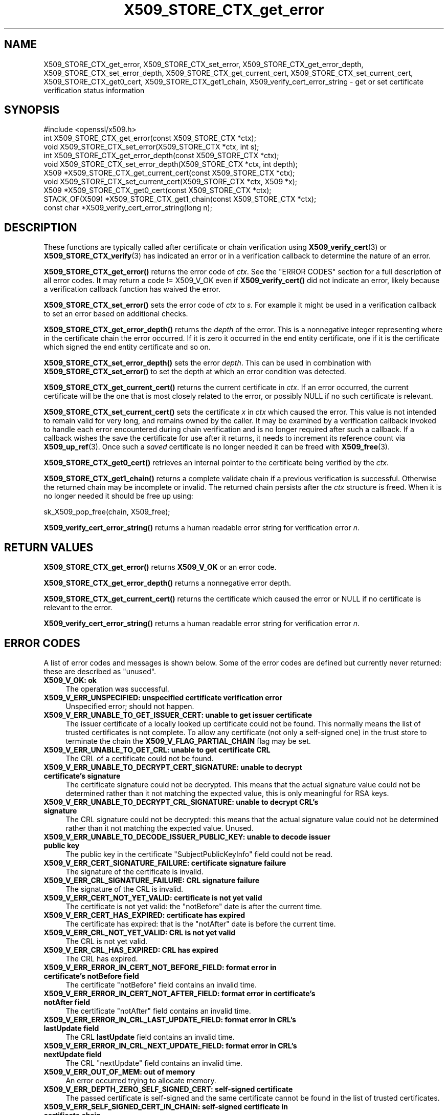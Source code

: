 .\"	$NetBSD: X509_STORE_CTX_get_error.3,v 1.25 2025/04/16 15:23:17 christos Exp $
.\"
.\" -*- mode: troff; coding: utf-8 -*-
.\" Automatically generated by Pod::Man 5.01 (Pod::Simple 3.43)
.\"
.\" Standard preamble:
.\" ========================================================================
.de Sp \" Vertical space (when we can't use .PP)
.if t .sp .5v
.if n .sp
..
.de Vb \" Begin verbatim text
.ft CW
.nf
.ne \\$1
..
.de Ve \" End verbatim text
.ft R
.fi
..
.\" \*(C` and \*(C' are quotes in nroff, nothing in troff, for use with C<>.
.ie n \{\
.    ds C` ""
.    ds C' ""
'br\}
.el\{\
.    ds C`
.    ds C'
'br\}
.\"
.\" Escape single quotes in literal strings from groff's Unicode transform.
.ie \n(.g .ds Aq \(aq
.el       .ds Aq '
.\"
.\" If the F register is >0, we'll generate index entries on stderr for
.\" titles (.TH), headers (.SH), subsections (.SS), items (.Ip), and index
.\" entries marked with X<> in POD.  Of course, you'll have to process the
.\" output yourself in some meaningful fashion.
.\"
.\" Avoid warning from groff about undefined register 'F'.
.de IX
..
.nr rF 0
.if \n(.g .if rF .nr rF 1
.if (\n(rF:(\n(.g==0)) \{\
.    if \nF \{\
.        de IX
.        tm Index:\\$1\t\\n%\t"\\$2"
..
.        if !\nF==2 \{\
.            nr % 0
.            nr F 2
.        \}
.    \}
.\}
.rr rF
.\" ========================================================================
.\"
.IX Title "X509_STORE_CTX_get_error 3"
.TH X509_STORE_CTX_get_error 3 2025-02-11 3.0.16 OpenSSL
.\" For nroff, turn off justification.  Always turn off hyphenation; it makes
.\" way too many mistakes in technical documents.
.if n .ad l
.nh
.SH NAME
X509_STORE_CTX_get_error, X509_STORE_CTX_set_error,
X509_STORE_CTX_get_error_depth, X509_STORE_CTX_set_error_depth,
X509_STORE_CTX_get_current_cert, X509_STORE_CTX_set_current_cert,
X509_STORE_CTX_get0_cert, X509_STORE_CTX_get1_chain,
X509_verify_cert_error_string \- get or set certificate verification status
information
.SH SYNOPSIS
.IX Header "SYNOPSIS"
.Vb 1
\& #include <openssl/x509.h>
\&
\& int   X509_STORE_CTX_get_error(const X509_STORE_CTX *ctx);
\& void  X509_STORE_CTX_set_error(X509_STORE_CTX *ctx, int s);
\& int   X509_STORE_CTX_get_error_depth(const X509_STORE_CTX *ctx);
\& void  X509_STORE_CTX_set_error_depth(X509_STORE_CTX *ctx, int depth);
\& X509 *X509_STORE_CTX_get_current_cert(const X509_STORE_CTX *ctx);
\& void  X509_STORE_CTX_set_current_cert(X509_STORE_CTX *ctx, X509 *x);
\& X509 *X509_STORE_CTX_get0_cert(const X509_STORE_CTX *ctx);
\&
\& STACK_OF(X509) *X509_STORE_CTX_get1_chain(const X509_STORE_CTX *ctx);
\&
\& const char *X509_verify_cert_error_string(long n);
.Ve
.SH DESCRIPTION
.IX Header "DESCRIPTION"
These functions are typically called after certificate or chain verification
using \fBX509_verify_cert\fR\|(3) or \fBX509_STORE_CTX_verify\fR\|(3) has indicated
an error or in a verification callback to determine the nature of an error.
.PP
\&\fBX509_STORE_CTX_get_error()\fR returns the error code of \fIctx\fR.
See the "ERROR CODES" section for a full description of all error codes.
It may return a code != X509_V_OK even if \fBX509_verify_cert()\fR did not indicate
an error, likely because a verification callback function has waived the error.
.PP
\&\fBX509_STORE_CTX_set_error()\fR sets the error code of \fIctx\fR to \fIs\fR. For example
it might be used in a verification callback to set an error based on additional
checks.
.PP
\&\fBX509_STORE_CTX_get_error_depth()\fR returns the \fIdepth\fR of the error. This is a
nonnegative integer representing where in the certificate chain the error
occurred. If it is zero it occurred in the end entity certificate, one if
it is the certificate which signed the end entity certificate and so on.
.PP
\&\fBX509_STORE_CTX_set_error_depth()\fR sets the error \fIdepth\fR.
This can be used in combination with \fBX509_STORE_CTX_set_error()\fR to set the
depth at which an error condition was detected.
.PP
\&\fBX509_STORE_CTX_get_current_cert()\fR returns the current certificate in
\&\fIctx\fR. If an error occurred, the current certificate will be the one
that is most closely related to the error, or possibly NULL if no such
certificate is relevant.
.PP
\&\fBX509_STORE_CTX_set_current_cert()\fR sets the certificate \fIx\fR in \fIctx\fR which
caused the error.
This value is not intended to remain valid for very long, and remains owned by
the caller.
It may be examined by a verification callback invoked to handle each error
encountered during chain verification and is no longer required after such a
callback.
If a callback wishes the save the certificate for use after it returns, it
needs to increment its reference count via \fBX509_up_ref\fR\|(3).
Once such a \fIsaved\fR certificate is no longer needed it can be freed with
\&\fBX509_free\fR\|(3).
.PP
\&\fBX509_STORE_CTX_get0_cert()\fR retrieves an internal pointer to the
certificate being verified by the \fIctx\fR.
.PP
\&\fBX509_STORE_CTX_get1_chain()\fR returns a complete validate chain if a previous
verification is successful. Otherwise the returned chain may be incomplete or
invalid.  The returned chain persists after the \fIctx\fR structure is freed.
When it is no longer needed it should be free up using:
.PP
.Vb 1
\& sk_X509_pop_free(chain, X509_free);
.Ve
.PP
\&\fBX509_verify_cert_error_string()\fR returns a human readable error string for
verification error \fIn\fR.
.SH "RETURN VALUES"
.IX Header "RETURN VALUES"
\&\fBX509_STORE_CTX_get_error()\fR returns \fBX509_V_OK\fR or an error code.
.PP
\&\fBX509_STORE_CTX_get_error_depth()\fR returns a nonnegative error depth.
.PP
\&\fBX509_STORE_CTX_get_current_cert()\fR returns the certificate which caused the
error or NULL if no certificate is relevant to the error.
.PP
\&\fBX509_verify_cert_error_string()\fR returns a human readable error string for
verification error \fIn\fR.
.SH "ERROR CODES"
.IX Header "ERROR CODES"
A list of error codes and messages is shown below.  Some of the
error codes are defined but currently never returned: these are described as
"unused".
.IP "\fBX509_V_OK: ok\fR" 4
.IX Item "X509_V_OK: ok"
The operation was successful.
.IP "\fBX509_V_ERR_UNSPECIFIED: unspecified certificate verification error\fR" 4
.IX Item "X509_V_ERR_UNSPECIFIED: unspecified certificate verification error"
Unspecified error; should not happen.
.IP "\fBX509_V_ERR_UNABLE_TO_GET_ISSUER_CERT: unable to get issuer certificate\fR" 4
.IX Item "X509_V_ERR_UNABLE_TO_GET_ISSUER_CERT: unable to get issuer certificate"
The issuer certificate of a locally looked up certificate could not be found.
This normally means the list of trusted certificates is not complete.
To allow any certificate (not only a self-signed one) in the trust store
to terminate the chain the \fBX509_V_FLAG_PARTIAL_CHAIN\fR flag may be set.
.IP "\fBX509_V_ERR_UNABLE_TO_GET_CRL: unable to get certificate CRL\fR" 4
.IX Item "X509_V_ERR_UNABLE_TO_GET_CRL: unable to get certificate CRL"
The CRL of a certificate could not be found.
.IP "\fBX509_V_ERR_UNABLE_TO_DECRYPT_CERT_SIGNATURE: unable to decrypt certificate's signature\fR" 4
.IX Item "X509_V_ERR_UNABLE_TO_DECRYPT_CERT_SIGNATURE: unable to decrypt certificate's signature"
The certificate signature could not be decrypted. This means that the actual
signature value could not be determined rather than it not matching the
expected value, this is only meaningful for RSA keys.
.IP "\fBX509_V_ERR_UNABLE_TO_DECRYPT_CRL_SIGNATURE: unable to decrypt CRL's signature\fR" 4
.IX Item "X509_V_ERR_UNABLE_TO_DECRYPT_CRL_SIGNATURE: unable to decrypt CRL's signature"
The CRL signature could not be decrypted: this means that the actual signature
value could not be determined rather than it not matching the expected value.
Unused.
.IP "\fBX509_V_ERR_UNABLE_TO_DECODE_ISSUER_PUBLIC_KEY: unable to decode issuer public key\fR" 4
.IX Item "X509_V_ERR_UNABLE_TO_DECODE_ISSUER_PUBLIC_KEY: unable to decode issuer public key"
The public key in the certificate \f(CW\*(C`SubjectPublicKeyInfo\*(C'\fR field could
not be read.
.IP "\fBX509_V_ERR_CERT_SIGNATURE_FAILURE: certificate signature failure\fR" 4
.IX Item "X509_V_ERR_CERT_SIGNATURE_FAILURE: certificate signature failure"
The signature of the certificate is invalid.
.IP "\fBX509_V_ERR_CRL_SIGNATURE_FAILURE: CRL signature failure\fR" 4
.IX Item "X509_V_ERR_CRL_SIGNATURE_FAILURE: CRL signature failure"
The signature of the CRL is invalid.
.IP "\fBX509_V_ERR_CERT_NOT_YET_VALID: certificate is not yet valid\fR" 4
.IX Item "X509_V_ERR_CERT_NOT_YET_VALID: certificate is not yet valid"
The certificate is not yet valid: the \f(CW\*(C`notBefore\*(C'\fR date is after the
current time.
.IP "\fBX509_V_ERR_CERT_HAS_EXPIRED: certificate has expired\fR" 4
.IX Item "X509_V_ERR_CERT_HAS_EXPIRED: certificate has expired"
The certificate has expired: that is the \f(CW\*(C`notAfter\*(C'\fR date is before the
current time.
.IP "\fBX509_V_ERR_CRL_NOT_YET_VALID: CRL is not yet valid\fR" 4
.IX Item "X509_V_ERR_CRL_NOT_YET_VALID: CRL is not yet valid"
The CRL is not yet valid.
.IP "\fBX509_V_ERR_CRL_HAS_EXPIRED: CRL has expired\fR" 4
.IX Item "X509_V_ERR_CRL_HAS_EXPIRED: CRL has expired"
The CRL has expired.
.IP "\fBX509_V_ERR_ERROR_IN_CERT_NOT_BEFORE_FIELD: format error in certificate's notBefore field\fR" 4
.IX Item "X509_V_ERR_ERROR_IN_CERT_NOT_BEFORE_FIELD: format error in certificate's notBefore field"
The certificate \f(CW\*(C`notBefore\*(C'\fR field contains an invalid time.
.IP "\fBX509_V_ERR_ERROR_IN_CERT_NOT_AFTER_FIELD: format error in certificate's notAfter field\fR" 4
.IX Item "X509_V_ERR_ERROR_IN_CERT_NOT_AFTER_FIELD: format error in certificate's notAfter field"
The certificate \f(CW\*(C`notAfter\*(C'\fR field contains an invalid time.
.IP "\fBX509_V_ERR_ERROR_IN_CRL_LAST_UPDATE_FIELD: format error in CRL's lastUpdate field\fR" 4
.IX Item "X509_V_ERR_ERROR_IN_CRL_LAST_UPDATE_FIELD: format error in CRL's lastUpdate field"
The CRL \fBlastUpdate\fR field contains an invalid time.
.IP "\fBX509_V_ERR_ERROR_IN_CRL_NEXT_UPDATE_FIELD: format error in CRL's nextUpdate field\fR" 4
.IX Item "X509_V_ERR_ERROR_IN_CRL_NEXT_UPDATE_FIELD: format error in CRL's nextUpdate field"
The CRL \f(CW\*(C`nextUpdate\*(C'\fR field contains an invalid time.
.IP "\fBX509_V_ERR_OUT_OF_MEM: out of memory\fR" 4
.IX Item "X509_V_ERR_OUT_OF_MEM: out of memory"
An error occurred trying to allocate memory.
.IP "\fBX509_V_ERR_DEPTH_ZERO_SELF_SIGNED_CERT: self-signed certificate\fR" 4
.IX Item "X509_V_ERR_DEPTH_ZERO_SELF_SIGNED_CERT: self-signed certificate"
The passed certificate is self-signed and the same certificate cannot be found
in the list of trusted certificates.
.IP "\fBX509_V_ERR_SELF_SIGNED_CERT_IN_CHAIN: self-signed certificate in certificate chain\fR" 4
.IX Item "X509_V_ERR_SELF_SIGNED_CERT_IN_CHAIN: self-signed certificate in certificate chain"
The certificate chain could be built up using the untrusted certificates
but no suitable trust anchor (which typically is a self-signed root certificate)
could be found in the trust store.
.IP "\fBX509_V_ERR_UNABLE_TO_GET_ISSUER_CERT_LOCALLY: unable to get local issuer certificate\fR" 4
.IX Item "X509_V_ERR_UNABLE_TO_GET_ISSUER_CERT_LOCALLY: unable to get local issuer certificate"
The issuer certificate could not be found: this occurs if the issuer certificate
of an untrusted certificate cannot be found.
.IP "\fBX509_V_ERR_UNABLE_TO_VERIFY_LEAF_SIGNATURE: unable to verify the first certificate\fR" 4
.IX Item "X509_V_ERR_UNABLE_TO_VERIFY_LEAF_SIGNATURE: unable to verify the first certificate"
No signatures could be verified because the chain contains only one certificate
and it is not self-signed and the \fBX509_V_FLAG_PARTIAL_CHAIN\fR flag is not set.
.IP "\fBX509_V_ERR_CERT_CHAIN_TOO_LONG: certificate chain too long\fR" 4
.IX Item "X509_V_ERR_CERT_CHAIN_TOO_LONG: certificate chain too long"
The certificate chain length is greater than the supplied maximum depth.
.IP "\fBX509_V_ERR_CERT_REVOKED: certificate revoked\fR" 4
.IX Item "X509_V_ERR_CERT_REVOKED: certificate revoked"
The certificate has been revoked.
.IP "\fBX509_V_ERR_NO_ISSUER_PUBLIC_KEY: issuer certificate doesn't have a public key\fR" 4
.IX Item "X509_V_ERR_NO_ISSUER_PUBLIC_KEY: issuer certificate doesn't have a public key"
The issuer certificate does not have a public key.
.IP "\fBX509_V_ERR_PATH_LENGTH_EXCEEDED: path length constraint exceeded\fR" 4
.IX Item "X509_V_ERR_PATH_LENGTH_EXCEEDED: path length constraint exceeded"
The basicConstraints path-length parameter has been exceeded.
.IP "\fBX509_V_ERR_INVALID_PURPOSE: unsuitable certificate purpose\fR" 4
.IX Item "X509_V_ERR_INVALID_PURPOSE: unsuitable certificate purpose"
The target certificate cannot be used for the specified purpose.
.IP "\fBX509_V_ERR_CERT_UNTRUSTED: certificate not trusted\fR" 4
.IX Item "X509_V_ERR_CERT_UNTRUSTED: certificate not trusted"
The root CA is not marked as trusted for the specified purpose.
.IP "\fBX509_V_ERR_CERT_REJECTED: certificate rejected\fR" 4
.IX Item "X509_V_ERR_CERT_REJECTED: certificate rejected"
The root CA is marked to reject the specified purpose.
.IP "\fBX509_V_ERR_SUBJECT_ISSUER_MISMATCH: subject issuer mismatch\fR" 4
.IX Item "X509_V_ERR_SUBJECT_ISSUER_MISMATCH: subject issuer mismatch"
The current candidate issuer certificate was rejected because its subject name
did not match the issuer name of the current certificate.
.IP "\fBX509_V_ERR_AKID_SKID_MISMATCH: authority and subject key identifier mismatch\fR" 4
.IX Item "X509_V_ERR_AKID_SKID_MISMATCH: authority and subject key identifier mismatch"
The current candidate issuer certificate was rejected because its subject key
identifier was present and did not match the authority key identifier current
certificate.
.IP "\fBX509_V_ERR_AKID_ISSUER_SERIAL_MISMATCH: authority and issuer serial number mismatch\fR" 4
.IX Item "X509_V_ERR_AKID_ISSUER_SERIAL_MISMATCH: authority and issuer serial number mismatch"
The current candidate issuer certificate was rejected because its issuer name
and serial number was present and did not match the authority key identifier of
the current certificate.
.IP "\fBX509_V_ERR_KEYUSAGE_NO_CERTSIGN: key usage does not include certificate signing\fR" 4
.IX Item "X509_V_ERR_KEYUSAGE_NO_CERTSIGN: key usage does not include certificate signing"
The current candidate issuer certificate was rejected because its \f(CW\*(C`keyUsage\*(C'\fR
extension does not permit certificate signing.
.IP "\fBX509_V_ERR_UNABLE_TO_GET_CRL_ISSUER: unable to get CRL issuer certificate\fR" 4
.IX Item "X509_V_ERR_UNABLE_TO_GET_CRL_ISSUER: unable to get CRL issuer certificate"
Unable to get CRL issuer certificate.
.IP "\fBX509_V_ERR_UNHANDLED_CRITICAL_EXTENSION: unhandled critical extension\fR" 4
.IX Item "X509_V_ERR_UNHANDLED_CRITICAL_EXTENSION: unhandled critical extension"
Unhandled critical extension.
.IP "\fBX509_V_ERR_KEYUSAGE_NO_CRL_SIGN: key usage does not include CRL signing\fR" 4
.IX Item "X509_V_ERR_KEYUSAGE_NO_CRL_SIGN: key usage does not include CRL signing"
Key usage does not include CRL signing.
.IP "\fBX509_V_ERR_UNHANDLED_CRITICAL_CRL_EXTENSION: unhandled critical CRL extension\fR" 4
.IX Item "X509_V_ERR_UNHANDLED_CRITICAL_CRL_EXTENSION: unhandled critical CRL extension"
Unhandled critical CRL extension.
.IP "\fBX509_V_ERR_INVALID_NON_CA: invalid non-CA certificate (has CA markings)\fR" 4
.IX Item "X509_V_ERR_INVALID_NON_CA: invalid non-CA certificate (has CA markings)"
Invalid non-CA certificate has CA markings.
.IP "\fBX509_V_ERR_PROXY_PATH_LENGTH_EXCEEDED: proxy path length constraint exceeded\fR" 4
.IX Item "X509_V_ERR_PROXY_PATH_LENGTH_EXCEEDED: proxy path length constraint exceeded"
Proxy path length constraint exceeded.
.IP "\fBX509_V_ERR_KEYUSAGE_NO_DIGITAL_SIGNATURE: key usage does not include digital signature\fR" 4
.IX Item "X509_V_ERR_KEYUSAGE_NO_DIGITAL_SIGNATURE: key usage does not include digital signature"
Key usage does not include digital signature, and therefore cannot sign
certificates.
.IP "\fBX509_V_ERR_PROXY_CERTIFICATES_NOT_ALLOWED: proxy certificates not allowed, please set the appropriate flag\fR" 4
.IX Item "X509_V_ERR_PROXY_CERTIFICATES_NOT_ALLOWED: proxy certificates not allowed, please set the appropriate flag"
Proxy certificates not allowed unless the \fBX509_V_FLAG_ALLOW_PROXY_CERTS\fR flag
is set.
.IP "\fBX509_V_ERR_INVALID_EXTENSION: invalid or inconsistent certificate extension\fR" 4
.IX Item "X509_V_ERR_INVALID_EXTENSION: invalid or inconsistent certificate extension"
A certificate extension had an invalid value (for example an incorrect
encoding) or some value inconsistent with other extensions.
.IP "\fBX509_V_ERR_INVALID_POLICY_EXTENSION: invalid or inconsistent certificate policy extension\fR" 4
.IX Item "X509_V_ERR_INVALID_POLICY_EXTENSION: invalid or inconsistent certificate policy extension"
A certificate policies extension had an invalid value (for example an incorrect
encoding) or some value inconsistent with other extensions. This error only
occurs if policy processing is enabled.
.IP "\fBX509_V_ERR_NO_EXPLICIT_POLICY: no explicit policy\fR" 4
.IX Item "X509_V_ERR_NO_EXPLICIT_POLICY: no explicit policy"
The verification flags were set to require and explicit policy but none was
present.
.IP "\fBX509_V_ERR_DIFFERENT_CRL_SCOPE: different CRL scope\fR" 4
.IX Item "X509_V_ERR_DIFFERENT_CRL_SCOPE: different CRL scope"
The only CRLs that could be found did not match the scope of the certificate.
.IP "\fBX509_V_ERR_UNSUPPORTED_EXTENSION_FEATURE: unsupported extension feature\fR" 4
.IX Item "X509_V_ERR_UNSUPPORTED_EXTENSION_FEATURE: unsupported extension feature"
Some feature of a certificate extension is not supported. Unused.
.IP "\fBX509_V_ERR_UNNESTED_RESOURCE: RFC 3779 resource not subset of parent's resources\fR" 4
.IX Item "X509_V_ERR_UNNESTED_RESOURCE: RFC 3779 resource not subset of parent's resources"
See RFC 3779 for details.
.IP "\fBX509_V_ERR_PERMITTED_VIOLATION: permitted subtree violation\fR" 4
.IX Item "X509_V_ERR_PERMITTED_VIOLATION: permitted subtree violation"
A name constraint violation occurred in the permitted subtrees.
.IP "\fBX509_V_ERR_EXCLUDED_VIOLATION: excluded subtree violation\fR" 4
.IX Item "X509_V_ERR_EXCLUDED_VIOLATION: excluded subtree violation"
A name constraint violation occurred in the excluded subtrees.
.IP "\fBX509_V_ERR_SUBTREE_MINMAX: name constraints minimum and maximum not supported\fR" 4
.IX Item "X509_V_ERR_SUBTREE_MINMAX: name constraints minimum and maximum not supported"
A certificate name constraints extension included a minimum or maximum field:
this is not supported.
.IP "\fBX509_V_ERR_APPLICATION_VERIFICATION: application verification failure\fR" 4
.IX Item "X509_V_ERR_APPLICATION_VERIFICATION: application verification failure"
An application specific error. This will never be returned unless explicitly
set by an application callback.
.IP "\fBX509_V_ERR_UNSUPPORTED_CONSTRAINT_TYPE: unsupported name constraint type\fR" 4
.IX Item "X509_V_ERR_UNSUPPORTED_CONSTRAINT_TYPE: unsupported name constraint type"
An unsupported name constraint type was encountered. OpenSSL currently only
supports directory name, DNS name, email and URI types.
.IP "\fBX509_V_ERR_UNSUPPORTED_CONSTRAINT_SYNTAX: unsupported or invalid name constraint syntax\fR" 4
.IX Item "X509_V_ERR_UNSUPPORTED_CONSTRAINT_SYNTAX: unsupported or invalid name constraint syntax"
The format of the name constraint is not recognised: for example an email
address format of a form not mentioned in RFC3280. This could be caused by
a garbage extension or some new feature not currently supported.
.IP "\fBX509_V_ERR_UNSUPPORTED_NAME_SYNTAX: unsupported or invalid name syntax\fR" 4
.IX Item "X509_V_ERR_UNSUPPORTED_NAME_SYNTAX: unsupported or invalid name syntax"
Unsupported or invalid name syntax.
.IP "\fBX509_V_ERR_CRL_PATH_VALIDATION_ERROR: CRL path validation error\fR" 4
.IX Item "X509_V_ERR_CRL_PATH_VALIDATION_ERROR: CRL path validation error"
An error occurred when attempting to verify the CRL path. This error can only
happen if extended CRL checking is enabled.
.IP "\fBX509_V_ERR_PATH_LOOP: path loop\fR" 4
.IX Item "X509_V_ERR_PATH_LOOP: path loop"
Path loop.
.IP "\fBX509_V_ERR_HOSTNAME_MISMATCH: hostname mismatch\fR" 4
.IX Item "X509_V_ERR_HOSTNAME_MISMATCH: hostname mismatch"
Hostname mismatch.
.IP "\fBX509_V_ERR_EMAIL_MISMATCH: email address mismatch\fR" 4
.IX Item "X509_V_ERR_EMAIL_MISMATCH: email address mismatch"
Email address mismatch.
.IP "\fBX509_V_ERR_IP_ADDRESS_MISMATCH: IP address mismatch\fR" 4
.IX Item "X509_V_ERR_IP_ADDRESS_MISMATCH: IP address mismatch"
IP address mismatch.
.IP "\fBX509_V_ERR_DANE_NO_MATCH: no matching DANE TLSA records\fR" 4
.IX Item "X509_V_ERR_DANE_NO_MATCH: no matching DANE TLSA records"
DANE TLSA authentication is enabled, but no TLSA records matched the
certificate chain.
This error is only possible in \fBopenssl\-s_client\fR\|(1).
.IP "\fBX509_V_ERR_EE_KEY_TOO_SMALL: EE certificate key too weak\fR" 4
.IX Item "X509_V_ERR_EE_KEY_TOO_SMALL: EE certificate key too weak"
EE certificate key too weak.
.IP "\fBX509_V_ERR_CA_KEY_TOO_SMALL: CA certificate key too weak\fR" 4
.IX Item "X509_V_ERR_CA_KEY_TOO_SMALL: CA certificate key too weak"
CA certificate key too weak.
.IP "\fBX509_V_ERR_CA_MD_TOO_WEAK: CA signature digest algorithm too weak\fR" 4
.IX Item "X509_V_ERR_CA_MD_TOO_WEAK: CA signature digest algorithm too weak"
CA signature digest algorithm too weak.
.IP "\fBX509_V_ERR_INVALID_CALL: invalid certificate verification context\fR" 4
.IX Item "X509_V_ERR_INVALID_CALL: invalid certificate verification context"
Invalid certificate verification context.
.IP "\fBX509_V_ERR_STORE_LOOKUP: issuer certificate lookup error\fR" 4
.IX Item "X509_V_ERR_STORE_LOOKUP: issuer certificate lookup error"
Issuer certificate lookup error.
.IP "\fBX509_V_ERR_NO_VALID_SCTS: certificate transparency required, but no valid SCTs found\fR" 4
.IX Item "X509_V_ERR_NO_VALID_SCTS: certificate transparency required, but no valid SCTs found"
Certificate Transparency required, but no valid SCTs found.
.IP "\fBX509_V_ERR_PROXY_SUBJECT_NAME_VIOLATION: proxy subject name violation\fR" 4
.IX Item "X509_V_ERR_PROXY_SUBJECT_NAME_VIOLATION: proxy subject name violation"
Proxy subject name violation.
.IP "\fBX509_V_ERR_OCSP_VERIFY_NEEDED: OCSP verification needed\fR" 4
.IX Item "X509_V_ERR_OCSP_VERIFY_NEEDED: OCSP verification needed"
Returned by the verify callback to indicate an OCSP verification is needed.
.IP "\fBX509_V_ERR_OCSP_VERIFY_FAILED: OCSP verification failed\fR" 4
.IX Item "X509_V_ERR_OCSP_VERIFY_FAILED: OCSP verification failed"
Returned by the verify callback to indicate OCSP verification failed.
.IP "\fBX509_V_ERR_OCSP_CERT_UNKNOWN: OCSP unknown cert\fR" 4
.IX Item "X509_V_ERR_OCSP_CERT_UNKNOWN: OCSP unknown cert"
Returned by the verify callback to indicate that the certificate is not
recognized by the OCSP responder.
.IP "\fBX509_V_ERR_UNSUPPORTED_SIGNATURE_ALGORITHM: unsupported signature algorithm\fR" 4
.IX Item "X509_V_ERR_UNSUPPORTED_SIGNATURE_ALGORITHM: unsupported signature algorithm"
Cannot find certificate signature algorithm.
.IP "\fBX509_V_ERR_SIGNATURE_ALGORITHM_MISMATCH: subject signature algorithm and issuer public key algorithm mismatch\fR" 4
.IX Item "X509_V_ERR_SIGNATURE_ALGORITHM_MISMATCH: subject signature algorithm and issuer public key algorithm mismatch"
The issuer's public key is not of the type required by the signature in
the subject's certificate.
.IP "\fBX509_V_ERR_SIGNATURE_ALGORITHM_INCONSISTENCY: cert info signature and signature algorithm mismatch\fR" 4
.IX Item "X509_V_ERR_SIGNATURE_ALGORITHM_INCONSISTENCY: cert info signature and signature algorithm mismatch"
The algorithm given in the certificate info is inconsistent
 with the one used for the certificate signature.
.IP "\fBX509_V_ERR_INVALID_CA: invalid CA certificate\fR" 4
.IX Item "X509_V_ERR_INVALID_CA: invalid CA certificate"
A CA certificate is invalid. Either it is not a CA or its extensions are not
consistent with the supplied purpose.
.SH NOTES
.IX Header "NOTES"
The above functions should be used instead of directly referencing the fields
in the \fBX509_VERIFY_CTX\fR structure.
.PP
In versions of OpenSSL before 1.0 the current certificate returned by
\&\fBX509_STORE_CTX_get_current_cert()\fR was never NULL. Applications should
check the return value before printing out any debugging information relating
to the current certificate.
.PP
If an unrecognised error code is passed to \fBX509_verify_cert_error_string()\fR the
numerical value of the unknown code is returned in a static buffer. This is not
thread safe but will never happen unless an invalid code is passed.
.SH BUGS
.IX Header "BUGS"
Previous versions of this documentation swapped the meaning of the
\&\fBX509_V_ERR_UNABLE_TO_GET_ISSUER_CERT\fR and
\&\fBX509_V_ERR_UNABLE_TO_GET_ISSUER_CERT_LOCALLY\fR error codes.
.SH "SEE ALSO"
.IX Header "SEE ALSO"
\&\fBX509_verify_cert\fR\|(3), \fBX509_STORE_CTX_verify\fR\|(3),
\&\fBX509_up_ref\fR\|(3),
\&\fBX509_free\fR\|(3).
.SH COPYRIGHT
.IX Header "COPYRIGHT"
Copyright 2009\-2023 The OpenSSL Project Authors. All Rights Reserved.
.PP
Licensed under the Apache License 2.0 (the "License").  You may not use
this file except in compliance with the License.  You can obtain a copy
in the file LICENSE in the source distribution or at
<https://www.openssl.org/source/license.html>.
